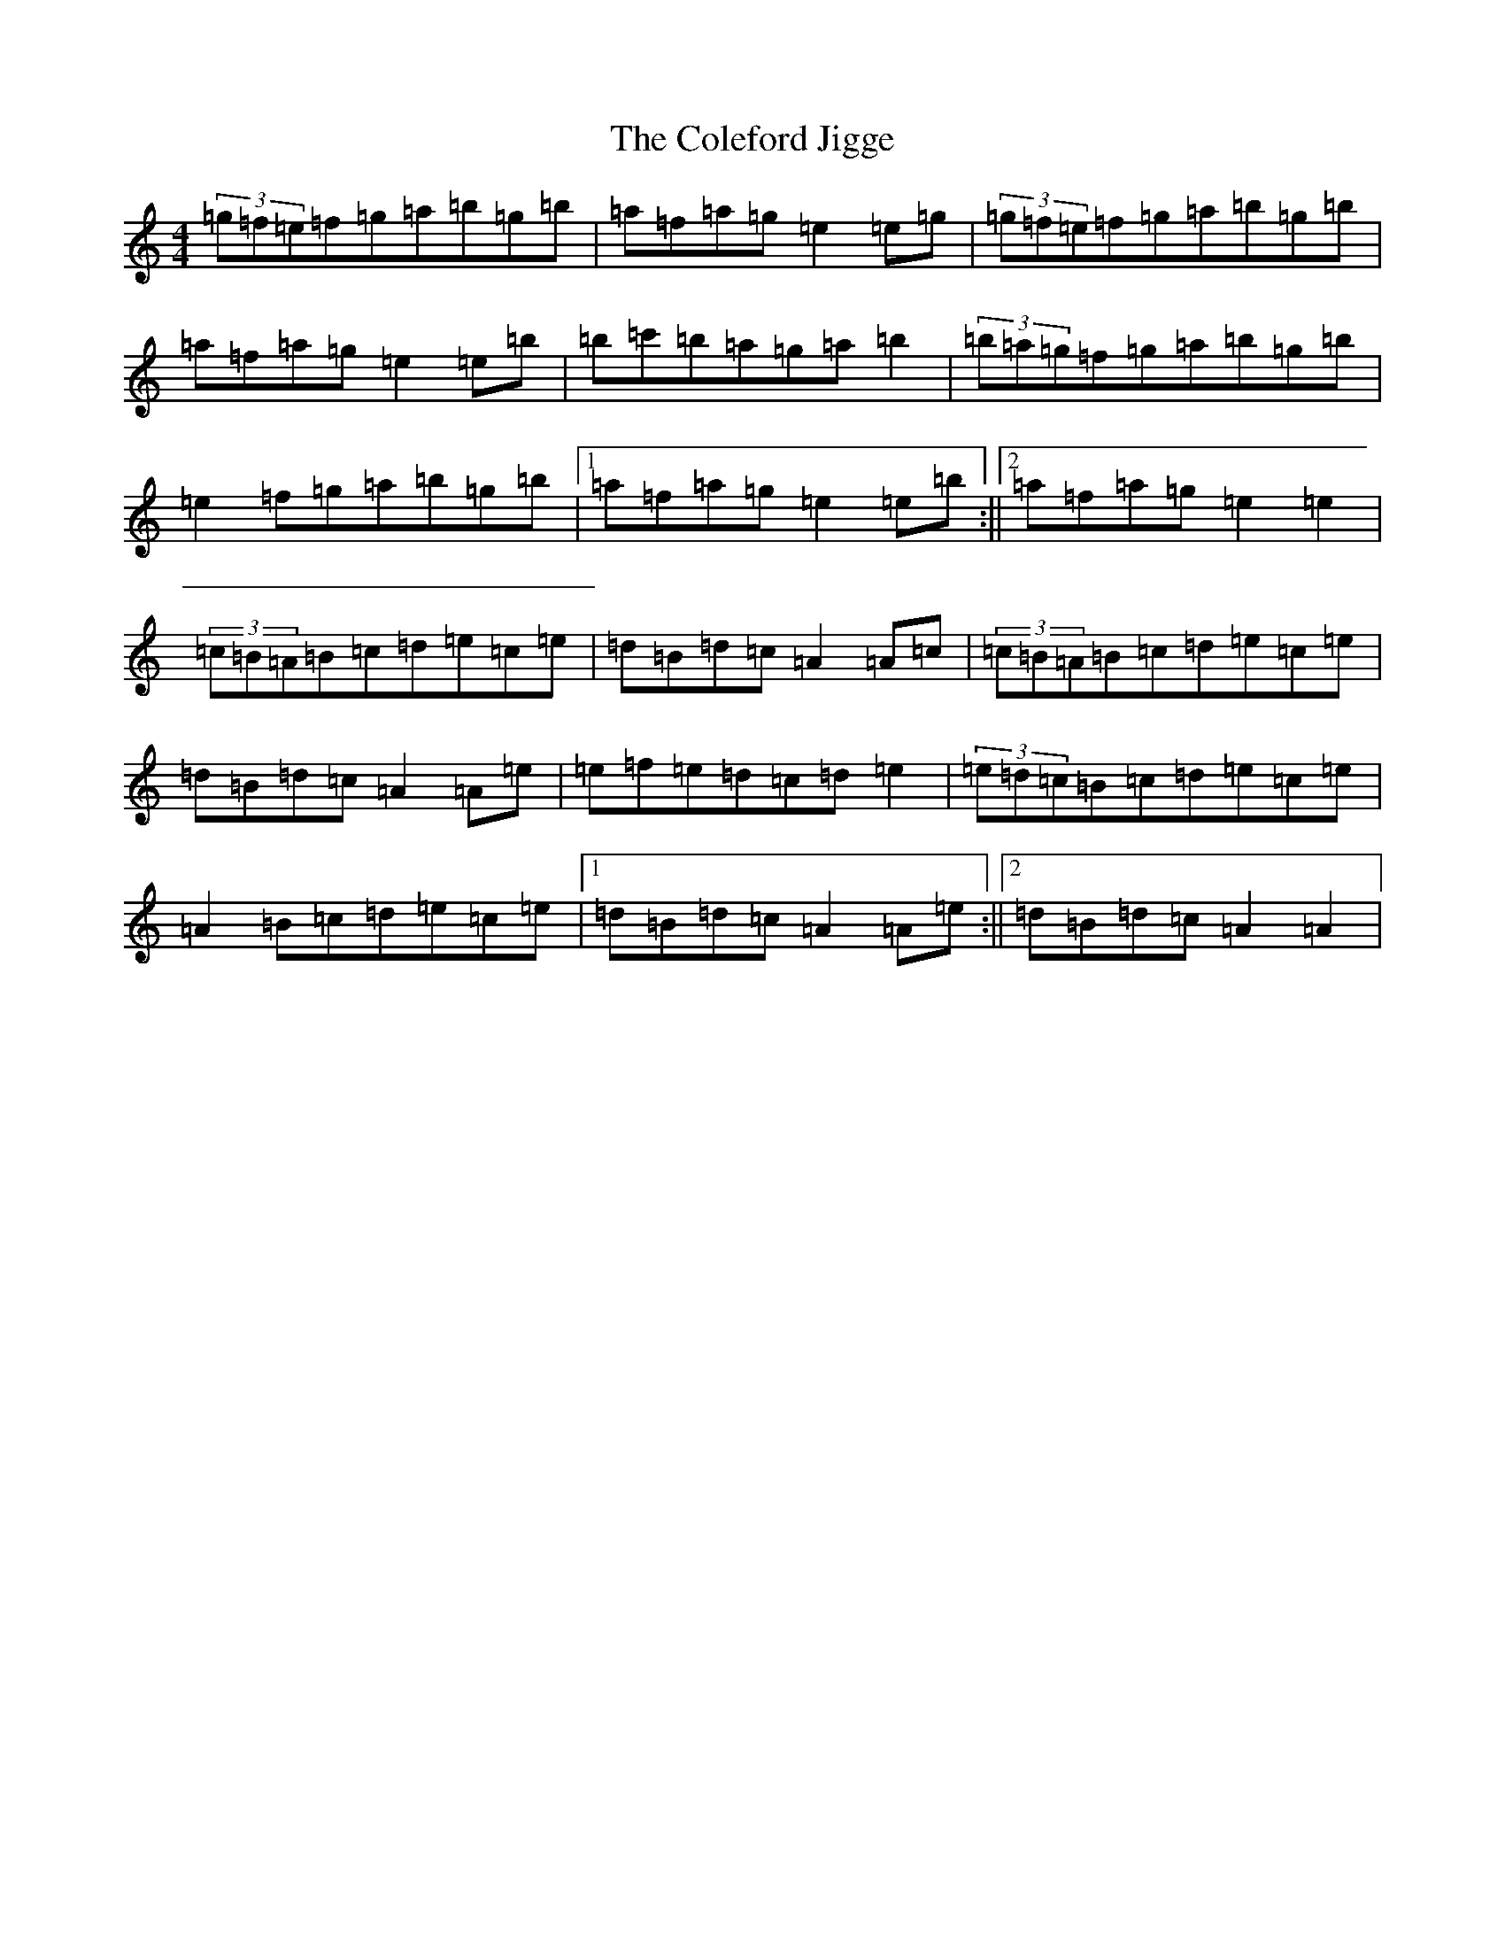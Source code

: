 X: 7803
T: Coleford Jigge, The
S: https://thesession.org/tunes/6439#setting6439
Z: D Major
R: hornpipe
M:4/4
L:1/8
K: C Major
(3=g=f=e=f=g=a=b=g=b|=a=f=a=g=e2=e=g|(3=g=f=e=f=g=a=b=g=b|=a=f=a=g=e2=e=b|=b=c'=b=a=g=a=b2|(3=b=a=g=f=g=a=b=g=b|=e2=f=g=a=b=g=b|1=a=f=a=g=e2=e=b:||2=a=f=a=g=e2=e2|(3=c=B=A=B=c=d=e=c=e|=d=B=d=c=A2=A=c|(3=c=B=A=B=c=d=e=c=e|=d=B=d=c=A2=A=e|=e=f=e=d=c=d=e2|(3=e=d=c=B=c=d=e=c=e|=A2=B=c=d=e=c=e|1=d=B=d=c=A2=A=e:||2=d=B=d=c=A2=A2|